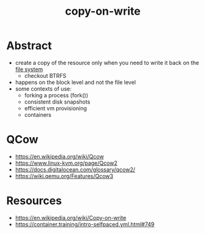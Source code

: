 :PROPERTIES:
:ID:       61ba02ce-df71-40c8-ac61-0762c4130345
:END:
#+title: copy-on-write
#+filetags: :strat:cs:

* Abstract
 - create a copy of the resource only when you need to write it back on the [[id:ea72d66a-8192-4cb2-a7be-b05ee928f814][file system]]
   - checkout BTRFS
 - happens on the block level and not the file level
 - some contexts of use:
   - forking a process (fork())
   - consistent disk snapshots
   - efficient vm provisioning
   - containers

* QCow
 - https://en.wikipedia.org/wiki/Qcow
 - https://www.linux-kvm.org/page/Qcow2
 - https://docs.digitalocean.com/glossary/qcow2/
 - https://wiki.qemu.org/Features/Qcow3
* Resources
 - https://en.wikipedia.org/wiki/Copy-on-write
 - https://container.training/intro-selfpaced.yml.html#749
